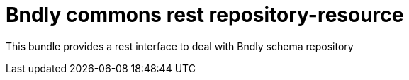 = Bndly commons rest repository-resource

This bundle provides a rest interface to deal with Bndly schema repository